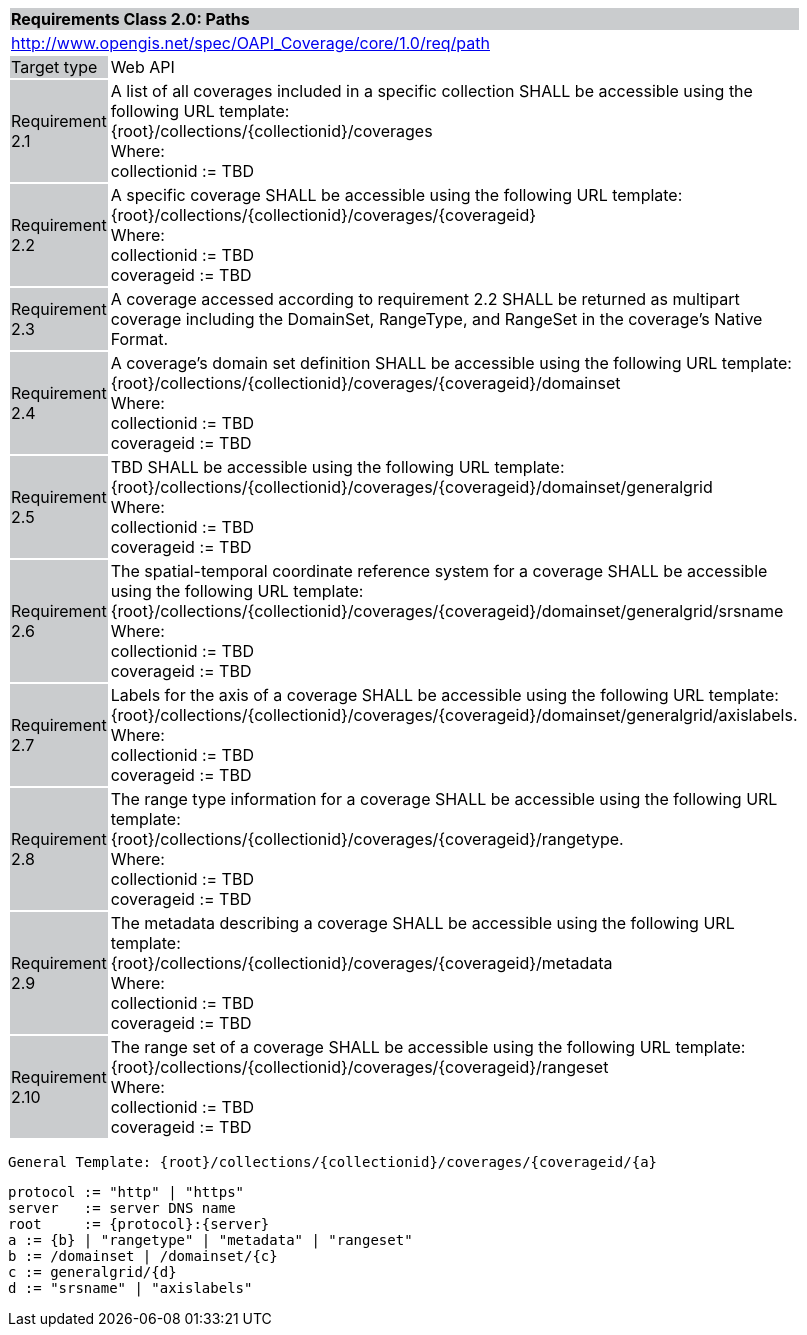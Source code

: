 [[rc_core]]
[cols="1,4",width="90%"]
|===
2+|*Requirements Class 2.0: Paths*
{set:cellbgcolor:#CACCCE}
2+|http://www.opengis.net/spec/OAPI_Coverage/core/1.0/req/path
{set:cellbgcolor:#FFFFFF}
|Target type {set:cellbgcolor:#CACCCE}|Web API{set:cellbgcolor:#FFFFFF}
|Requirement 2.1 {set:cellbgcolor:#CACCCE}|A list of all coverages included in a specific collection SHALL be accessible using the following URL template: +
{root}/collections/{collectionid}/coverages +
Where: +
    collectionid := TBD
{set:cellbgcolor:#FFFFFF}
|Requirement 2.2 {set:cellbgcolor:#CACCCE}|A specific coverage SHALL be accessible using the following URL template: +
{root}/collections/{collectionid}/coverages/{coverageid} +
Where: +
    collectionid := TBD +
    coverageid := TBD
{set:cellbgcolor:#FFFFFF}
|Requirement 2.3 {set:cellbgcolor:#CACCCE}|A coverage accessed according to requirement 2.2 SHALL be returned as multipart coverage including the DomainSet, RangeType, and RangeSet in the coverage's Native Format.
{set:cellbgcolor:#FFFFFF}
|Requirement 2.4 {set:cellbgcolor:#CACCCE}|A coverage's domain set definition SHALL be accessible using the following URL template: +
{root}/collections/{collectionid}/coverages/{coverageid}/domainset +
Where: +
    collectionid := TBD +
    coverageid := TBD +
{set:cellbgcolor:#FFFFFF}
|Requirement 2.5 {set:cellbgcolor:#CACCCE}|
TBD SHALL be accessible using the following URL template: +
{root}/collections/{collectionid}/coverages/{coverageid}/domainset/generalgrid +
Where: +
    collectionid := TBD + 
    coverageid := TBD +
{set:cellbgcolor:#FFFFFF}
|Requirement 2.6 {set:cellbgcolor:#CACCCE}|
The spatial-temporal coordinate reference system for a coverage SHALL be accessible using the following URL template: +
{root}/collections/{collectionid}/coverages/{coverageid}/domainset/generalgrid/srsname +
Where: +
    collectionid := TBD +
    coverageid := TBD +
{set:cellbgcolor:#FFFFFF}
|Requirement 2.7 {set:cellbgcolor:#CACCCE}|
Labels for the axis of a coverage SHALL be accessible using the following URL template: +
{root}/collections/{collectionid}/coverages/{coverageid}/domainset/generalgrid/axislabels. +
Where: +
    collectionid := TBD +
    coverageid := TBD +
{set:cellbgcolor:#FFFFFF}
|Requirement 2.8 {set:cellbgcolor:#CACCCE}|
The range type information for a coverage SHALL be accessible using the following URL template: +
{root}/collections/{collectionid}/coverages/{coverageid}/rangetype. +
Where: +
    collectionid := TBD +
    coverageid := TBD +
{set:cellbgcolor:#FFFFFF}
|Requirement 2.9 {set:cellbgcolor:#CACCCE}|
The metadata describing a coverage SHALL be accessible using the following URL template: +
{root}/collections/{collectionid}/coverages/{coverageid}/metadata +
Where: +
    collectionid := TBD +
    coverageid := TBD +
{set:cellbgcolor:#FFFFFF}
|Requirement 2.10 {set:cellbgcolor:#CACCCE}|
The range set of a coverage SHALL be accessible using the following URL template: +
{root}/collections/{collectionid}/coverages/{coverageid}/rangeset +
Where: +
    collectionid := TBD +
    coverageid := TBD +
{set:cellbgcolor:#FFFFFF}
|===


    General Template: {root}/collections/{collectionid}/coverages/{coverageid/{a}
    
    protocol := "http" | "https"
    server   := server DNS name
    root     := {protocol}:{server}
    a := {b} | "rangetype" | "metadata" | "rangeset"
    b := /domainset | /domainset/{c}
    c := generalgrid/{d}
    d := "srsname" | "axislabels"